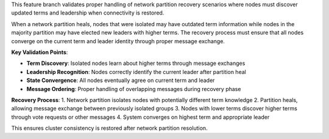 This feature branch validates proper handling of network partition recovery scenarios where nodes must discover updated terms and leadership when connectivity is restored.

When a network partition heals, nodes that were isolated may have outdated term information while nodes in the majority partition may have elected new leaders with higher terms. The recovery process must ensure that all nodes converge on the current term and leader identity through proper message exchange.

**Key Validation Points**:

- **Term Discovery**: Isolated nodes learn about higher terms through message exchanges
- **Leadership Recognition**: Nodes correctly identify the current leader after partition heal
- **State Convergence**: All nodes eventually agree on current term and leader
- **Message Ordering**: Proper handling of overlapping messages during recovery phase

**Recovery Process**:
1. Network partition isolates nodes with potentially different term knowledge
2. Partition heals, allowing message exchange between previously isolated groups  
3. Nodes with lower terms discover higher terms through vote requests or other messages
4. System converges on highest term and appropriate leader

This ensures cluster consistency is restored after network partition resolution.